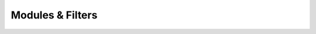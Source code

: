 ###################
 Modules & Filters
###################

.. todo::

   This page is under construction. Please refer the old documentation page: https://wiki.videolan.org/Documentation:Modules/

